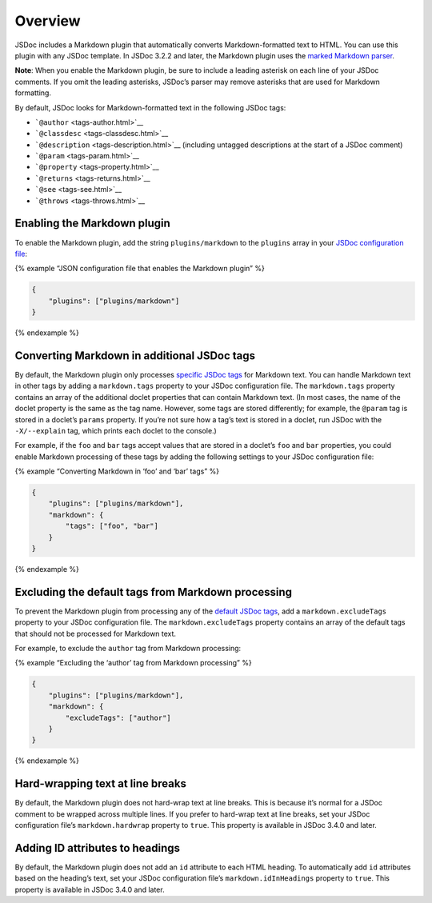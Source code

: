 Overview
===============

JSDoc includes a Markdown plugin that automatically converts
Markdown-formatted text to HTML. You can use this plugin with any JSDoc
template. In JSDoc 3.2.2 and later, the Markdown plugin uses the `marked
Markdown parser <https://github.com/chjj/marked>`__.

**Note**: When you enable the Markdown plugin, be sure to include a
leading asterisk on each line of your JSDoc comments. If you omit the
leading asterisks, JSDoc’s parser may remove asterisks that are used for
Markdown formatting.

By default, JSDoc looks for Markdown-formatted text in the following
JSDoc tags:

-  ```@author`` <tags-author.html>`__
-  ```@classdesc`` <tags-classdesc.html>`__
-  ```@description`` <tags-description.html>`__ (including untagged
   descriptions at the start of a JSDoc comment)
-  ```@param`` <tags-param.html>`__
-  ```@property`` <tags-property.html>`__
-  ```@returns`` <tags-returns.html>`__
-  ```@see`` <tags-see.html>`__
-  ```@throws`` <tags-throws.html>`__

Enabling the Markdown plugin
----------------------------

To enable the Markdown plugin, add the string ``plugins/markdown`` to
the ``plugins`` array in your `JSDoc configuration
file <about-configuring-jsdoc.html>`__:

{% example “JSON configuration file that enables the Markdown plugin” %}

.. code:: json

   {
       "plugins": ["plugins/markdown"]
   }

{% endexample %}

Converting Markdown in additional JSDoc tags
--------------------------------------------

By default, the Markdown plugin only processes `specific JSDoc
tags <#default-tags>`__ for Markdown text. You can handle Markdown text
in other tags by adding a ``markdown.tags`` property to your JSDoc
configuration file. The ``markdown.tags`` property contains an array of
the additional doclet properties that can contain Markdown text. (In
most cases, the name of the doclet property is the same as the tag name.
However, some tags are stored differently; for example, the ``@param``
tag is stored in a doclet’s ``params`` property. If you’re not sure how
a tag’s text is stored in a doclet, run JSDoc with the ``-X/--explain``
tag, which prints each doclet to the console.)

For example, if the ``foo`` and ``bar`` tags accept values that are
stored in a doclet’s ``foo`` and ``bar`` properties, you could enable
Markdown processing of these tags by adding the following settings to
your JSDoc configuration file:

{% example “Converting Markdown in ‘foo’ and ‘bar’ tags” %}

.. code:: json

   {
       "plugins": ["plugins/markdown"],
       "markdown": {
           "tags": ["foo", "bar"]
       }
   }

{% endexample %}

Excluding the default tags from Markdown processing
---------------------------------------------------

To prevent the Markdown plugin from processing any of the `default JSDoc
tags <#default-tags>`__, add a ``markdown.excludeTags`` property to your
JSDoc configuration file. The ``markdown.excludeTags`` property contains
an array of the default tags that should not be processed for Markdown
text.

For example, to exclude the ``author`` tag from Markdown processing:

{% example “Excluding the ‘author’ tag from Markdown processing” %}

.. code:: json

   {
       "plugins": ["plugins/markdown"],
       "markdown": {
           "excludeTags": ["author"]
       }
   }

{% endexample %}

Hard-wrapping text at line breaks
---------------------------------

By default, the Markdown plugin does not hard-wrap text at line breaks.
This is because it’s normal for a JSDoc comment to be wrapped across
multiple lines. If you prefer to hard-wrap text at line breaks, set your
JSDoc configuration file’s ``markdown.hardwrap`` property to ``true``.
This property is available in JSDoc 3.4.0 and later.

Adding ID attributes to headings
--------------------------------

By default, the Markdown plugin does not add an ``id`` attribute to each
HTML heading. To automatically add ``id`` attributes based on the
heading’s text, set your JSDoc configuration file’s
``markdown.idInHeadings`` property to ``true``. This property is
available in JSDoc 3.4.0 and later.
